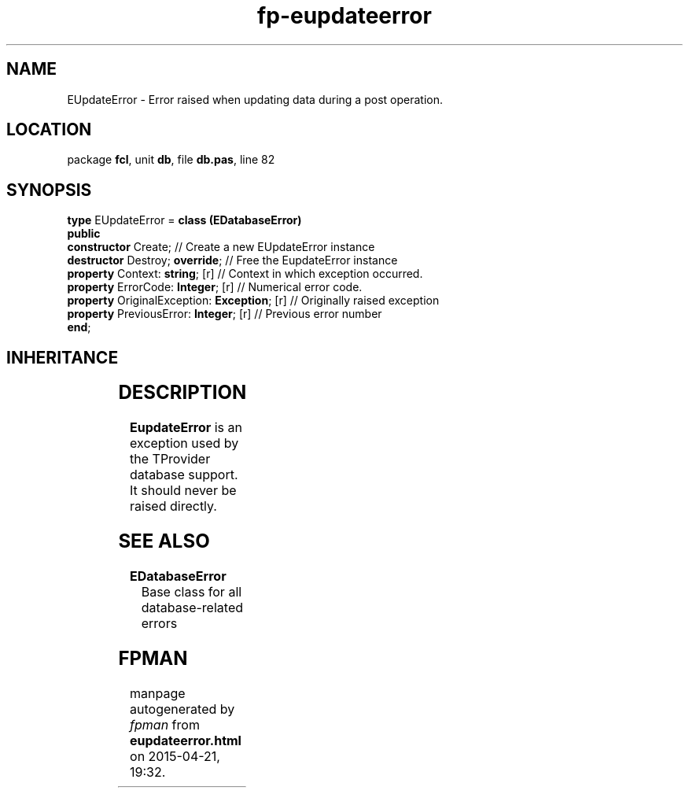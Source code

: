 .\" file autogenerated by fpman
.TH "fp-eupdateerror" 3 "2014-03-14" "fpman" "Free Pascal Programmer's Manual"
.SH NAME
EUpdateError - Error raised when updating data during a post operation.
.SH LOCATION
package \fBfcl\fR, unit \fBdb\fR, file \fBdb.pas\fR, line 82
.SH SYNOPSIS
\fBtype\fR EUpdateError = \fBclass (EDatabaseError)\fR
.br
\fBpublic\fR
  \fBconstructor\fR Create;                        // Create a new EUpdateError instance
  \fBdestructor\fR Destroy; \fBoverride\fR;              // Free the EupdateError instance
  \fBproperty\fR Context: \fBstring\fR; [r]              // Context in which exception occurred.
  \fBproperty\fR ErrorCode: \fBInteger\fR; [r]           // Numerical error code.
  \fBproperty\fR OriginalException: \fBException\fR; [r] // Originally raised exception
  \fBproperty\fR PreviousError: \fBInteger\fR; [r]       // Previous error number
.br
\fBend\fR;
.SH INHERITANCE
.TS
l l
l l
l l
l l.
\fBEUpdateError\fR	Error raised when updating data during a post operation.
\fBEDatabaseError\fR	Base class for all database-related errors
\fBException\fR	
\fBTObject\fR	
.TE
.SH DESCRIPTION
\fBEupdateError\fR is an exception used by the TProvider database support. It should never be raised directly.


.SH SEE ALSO
.TP
.B EDatabaseError
Base class for all database-related errors

.SH FPMAN
manpage autogenerated by \fIfpman\fR from \fBeupdateerror.html\fR on 2015-04-21, 19:32.

